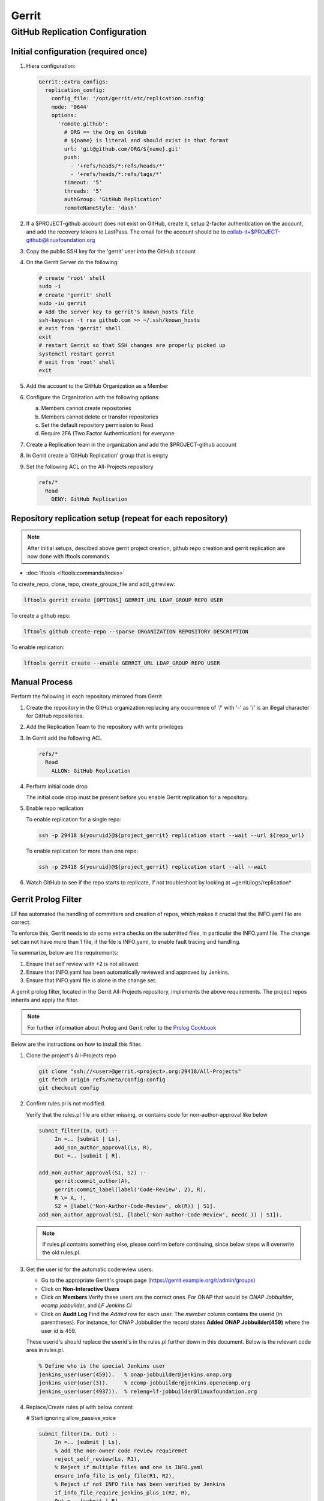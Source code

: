 .. _lfreleng-infra-gerrit:

######
Gerrit
######

.. _gerrit-releng-home-overview:

GitHub Replication Configuration
================================

Initial configuration (required once)
-------------------------------------

#. Hiera configuration:

   .. code-block:: yaml

      Gerrit::extra_configs:
        replication_config:
          config_file: '/opt/gerrit/etc/replication.config'
          mode: '0644'
          options:
            'remote.github':
              # ORG == the Org on GitHub
              # ${name} is literal and should exist in that format
              url: 'git@github.com/ORG/${name}.git'
              push:
                - '+refs/heads/*:refs/heads/*'
                - '+refs/heads/*:refs/tags/*'
              timeout: '5'
              threads: '5'
              authGroup: 'GitHub Replication'
              remoteNameStyle: 'dash'

#. If a $PROJECT-github account does not exist on GitHub, create it,
   setup 2-factor authentication on the account, and add the recovery
   tokens to LastPass. The email for the account should be to
   collab-it+$PROJECT-github@linuxfoundation.org

#. Copy the public SSH key for the 'gerrit' user into the GitHub account

#. On the Gerrit Server do the following:

   .. code-block:: bash

      # create 'root' shell
      sudo -i
      # create 'gerrit' shell
      sudo -iu gerrit
      # Add the server key to gerrit's known_hosts file
      ssh-keyscan -t rsa github.com >> ~/.ssh/known_hosts
      # exit from 'gerrit' shell
      exit
      # restart Gerrit so that SSH changes are properly picked up
      systemctl restart gerrit
      # exit from 'root' shell
      exit

#. Add the account to the GitHub Organization as a Member

#. Configure the Organization with the following options:

   a. Members cannot create repositories
   b. Members cannot delete or transfer repositories
   c. Set the default repository permission to Read
   d. Require 2FA (Two Factor Authentication) for everyone

#. Create a Replication team in the organization and add the
   $PROJECT-github account

#. In Gerrit create a 'GitHub Replication' group that is empty

#. Set the following ACL on the All-Projects repository

   .. code-block:: none

      refs/*
        Read
          DENY: GitHub Replication

Repository replication setup (repeat for each repository)
---------------------------------------------------------

.. note::

   After initial setups, descibed above gerrit project creation, github repo creation
   and gerrit replication are now done with lftools commands.


* :doc:`lftools <lftools:commands/index>`

To create_repo, clone_repo, create_groups_file and add_gitreview:

.. code-block:: bash

    lftools gerrit create [OPTIONS] GERRIT_URL LDAP_GROUP REPO USER

To create a github repo:

.. code-block:: bash

    lftools github create-repo --sparse ORGANIZATION REPOSITORY DESCRIPTION

To enable replication:

.. code-block:: bash

    lftools gerrit create --enable GERRIT_URL LDAP_GROUP REPO USER


Manual Process
--------------

Perform the following in each repository mirrored from Gerrit

#. Create the repository in the GitHub organization replacing any
   occurrence of '/' with '-' as '/' is an illegal character for
   GitHub repositories.

#. Add the Replication Team to the repository with write privileges

#. In Gerrit add the following ACL

   .. code-block:: none

      refs/*
        Read
          ALLOW: GitHub Replication

#. Perform initial code drop

   The initial code drop must be present before you enable Gerrit
   replication for a repository.

#. Enable repo replication

   To enable replication for a single repo:

   .. code-block:: none

      ssh -p 29418 ${youruid}@${project_gerrit} replication start --wait --url ${repo_url}

   To enable replication for more than one repo:

   .. code-block:: none

      ssh -p 29418 ${youruid}@${project_gerrit} replication start --all --wait

#. Watch GitHub to see if the repo starts to replicate, if not
   troubleshoot by looking at ~gerrit/logs/replication*


Gerrit Prolog Filter
--------------------

LF has automated the handling of committers and creation of repos,
which makes it crucial that the INFO.yaml file are correct.

To enforce this, Gerrit needs to do some extra checks on the submitted files,
in particular the INFO.yaml file. The change set can not have more than 1 file,
if the file is INFO.yaml, to enable fault tracing and handling.


To summarize, below are the requirements:

#. Ensure that self review with +2 is not allowed.

#. Ensure that INFO.yaml has been automatically reviewed and approved by Jenkins.

#. Ensure that INFO.yaml file is alone in the change set.

A gerrit prolog filter, located in the Gerrit All-Projects repository,
implements the above requirements. The project repos inherits and apply the filter.

.. note::

    For further information about Prolog and Gerrit refer to the `Prolog Cookbook`_

..  _Prolog Cookbook: https://gerrit-review.googlesource.com/Documentation/prolog-cookbook.html

Below are the instructions on how to install this filter.

#. Clone the project's All-Projects repo

   .. code-block:: bash

       git clone "ssh://<user>@gerrit.<project>.org:29418/All-Projects"
       git fetch origin refs/meta/config:config
       git checkout config

#. Confirm rules.pl is not modified.

   Verify that the rules.pl file are either missing, or contains code for
   non-author-approval like below

   .. code-block:: prolog

       submit_filter(In, Out) :-
            In =.. [submit | Ls],
            add_non_author_approval(Ls, R),
            Out =.. [submit | R].

       add_non_author_approval(S1, S2) :-
            gerrit:commit_author(A),
            gerrit:commit_label(label('Code-Review', 2), R),
            R \= A, !,
            S2 = [label('Non-Author-Code-Review', ok(R)) | S1].
       add_non_author_approval(S1, [label('Non-Author-Code-Review', need(_)) | S1]).

   .. note::

       If rules.pl contains something else, please confirm before continuing,
       since below steps will overwrite the old rules.pl.

#. Get the user id for the automatic codereview users.

   - Go to the appropriate Gerrit's groups page (https://gerrit.example.org/r/admin/groups)

   - Click on **Non-Interactive Users**

   - Click on **Members**
     Verify these users are the correct ones.
     For ONAP that would be *ONAP Jobbuilder*, *ecomp jobbuilder*,
     and *LF Jenkins CI*

   - Click on **Audit Log**
     Find the *Added* row for each user. The *member* column contains the
     userid (in parentheses).
     For instance, for ONAP Jobbuilder the record states
     **Added  ONAP Jobbuilder(459)** where the user id is 459.

   These userid's should replace the userid's in the rules.pl further down
   in this document. Below is the relevant code area in rules.pl.

   .. code-block:: prolog

       % Define who is the special Jenkins user
       jenkins_user(user(459)).   % onap-jobbuilder@jenkins.onap.org
       jenkins_user(user(3)).     % ecomp-jobbuilder@jenkins.openecomp.org
       jenkins_user(user(4937)).  % releng+lf-jobbuilder@linuxfoundation.org

#. Replace/Create rules.pl with below content

   # Start ignoring allow_passive_voice

   .. code-block:: prolog

       submit_filter(In, Out) :-
            In =.. [submit | Ls],
            % add the non-owner code review requiremet
            reject_self_review(Ls, R1),
            % Reject if multiple files and one is INFO.yaml
            ensure_info_file_is_only_file(R1, R2),
            % Reject if not INFO file has been verified by Jenkins
            if_info_file_require_jenkins_plus_1(R2, R),
            Out =.. [submit | R].

       % =============
       %filter to require all projects to have a code-reviewer other than the owner
       % =============
       reject_self_review(S1, S2) :-
            % set O to be the change owner
            gerrit:change_owner(O),
            % find a +2 code review, if it exists, and set R to be the reviewer
            gerrit:commit_label(label('Code-Review', 2), R),
            % if there is a +2 review from someone other than the owner,
            % then the filter has no work to do, assign S2 to S1
            R \= O, !,
            % the cut (!) predicate prevents further rules from being consulted
            S2 = S1.

       reject_self_review(S1, S2) :-
            % set O to be the change owner
            gerrit:change_owner(O),
            % find a +2 code review, if it exists, and set R to be the reviewer
            gerrit:commit_label(label('Code-Review', 2), R),
            R = O, !,
            % if there is not a +2 from someone else (above rule),
            % and there is a +2 from the owner, reject with a self-reviewed label
            S2 = [label('Self-Reviewed', reject(O))|S1].

       % if the above two rules did not make it to the ! predicate,
       % there are not any +2s so let the default rules through unfiltered
       reject_self_review(S1, S1).


       % =============
       % Filter to require one file to be uploaded, if file is INFO.yaml
       % =============
       ensure_info_file_is_only_file(S1, S2) :-
            % Ask how many files changed
            gerrit:commit_stats(ModifiedFiles, _, _),
            % Check if more than 1 file has changed
            ModifiedFiles > 1,
            % Check if one file name is INFO.yaml
            gerrit:commit_delta('^INFO.yaml$'),
            % If above two statements are true, give the cut (!) predicate.
            !,
            %set O to be the change owner
            gerrit:change_owner(O),
            % If you reached here, then reject with Label.
            S2 = [label('INFO-File-Not-Alone', reject(O))|S1].

       ensure_info_file_is_only_file(S1, S1).


       % =============
       % Filter to require approved jenkins user to give +1 if INFO file
       % =============
       % Define who is the special Jenkins user
       jenkins_user(user(459)).   % onap-jobbuilder@jenkins.onap.org
       jenkins_user(user(3)).     % ecomp-jobbuilder@jenkins.openecomp.org
       jenkins_user(user(4937)).  % releng+lf-jobbuilder@linuxfoundation.org


       is_it_only_INFO_file() :-
            % Ask how many files changed
            gerrit:commit_stats(ModifiedFiles, _, _),
            % Check that only 1 file is changed
            ModifiedFiles = 1,
            % Check if changed file name is INFO.yaml
            gerrit:commit_delta('^INFO.yaml$').

       if_info_file_require_jenkins_plus_1(S1, S2) :-
            % Check if only INFO file is changed.
            is_it_only_INFO_file(),
            % Check that Verified is set to +1
            gerrit:commit_label(label('Verified', 1), U),
            % Confirm correct user gave the +1
            jenkins_user(U),
            !,
            %set O to be the change owner
            gerrit:change_owner(O),
            % Jenkins has verified file.
            S2 = [label('Verified-By-Jenkins', ok(O))|S1].

       if_info_file_require_jenkins_plus_1(S1, S2) :-
            % Check if only INFO file is changed.
            is_it_only_INFO_file(),
            % Check if Verified failed (-1) +1
            gerrit:commit_label(label('Verified', -1), U),
            % Confirm correct user gave the -1
            jenkins_user(U),
            !,
            % set O to be the change owner
            gerrit:change_owner(O),
            % Jenkins failed verifying file.
            S2 = [label('Verified-By-Jenkins', reject(O))|S1].

       if_info_file_require_jenkins_plus_1(S1, S2) :-
            % Check if only INFO file is changed.
            is_it_only_INFO_file(),
            !,
            % set O to be the change owner
            gerrit:change_owner(O),
            S2 = [label('Verified-By-Jenkins', need(O))|S1].

       if_info_file_require_jenkins_plus_1(S1, S1).


#. Push it to Gerrit

   .. code-block:: bash

       git add rules.pl
       git commit -m "LF initial prolog filter"
       git push origin HEAD:refs/meta/config

   # Stop ignoring
